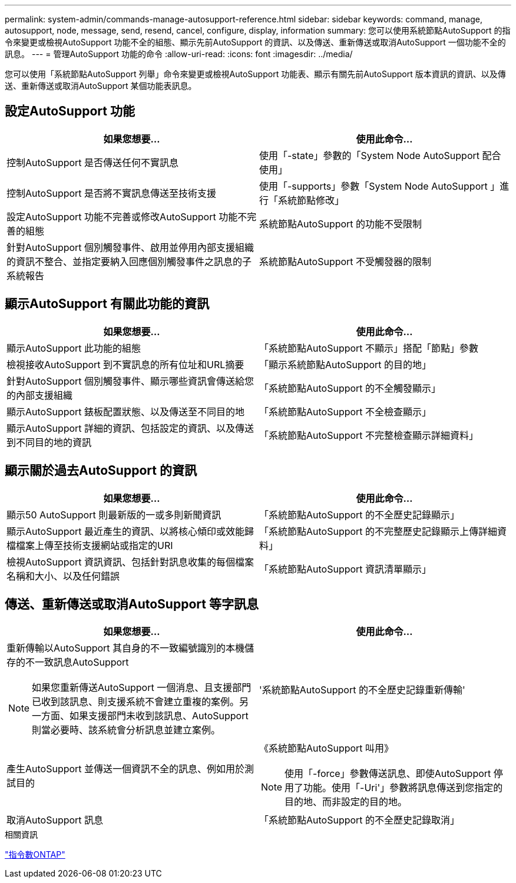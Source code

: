 ---
permalink: system-admin/commands-manage-autosupport-reference.html 
sidebar: sidebar 
keywords: command, manage, autosupport, node, message, send, resend, cancel, configure, display, information 
summary: 您可以使用系統節點AutoSupport 的指令來變更或檢視AutoSupport 功能不全的組態、顯示先前AutoSupport 的資訊、以及傳送、重新傳送或取消AutoSupport 一個功能不全的訊息。 
---
= 管理AutoSupport 功能的命令
:allow-uri-read: 
:icons: font
:imagesdir: ../media/


[role="lead"]
您可以使用「系統節點AutoSupport 列舉」命令來變更或檢視AutoSupport 功能表、顯示有關先前AutoSupport 版本資訊的資訊、以及傳送、重新傳送或取消AutoSupport 某個功能表訊息。



== 設定AutoSupport 功能

|===
| 如果您想要... | 使用此命令... 


 a| 
控制AutoSupport 是否傳送任何不實訊息
 a| 
使用「-state」參數的「System Node AutoSupport 配合使用」



 a| 
控制AutoSupport 是否將不實訊息傳送至技術支援
 a| 
使用「-supports」參數「System Node AutoSupport 」進行「系統節點修改」



 a| 
設定AutoSupport 功能不完善或修改AutoSupport 功能不完善的組態
 a| 
系統節點AutoSupport 的功能不受限制



 a| 
針對AutoSupport 個別觸發事件、啟用並停用內部支援組織的資訊不整合、並指定要納入回應個別觸發事件之訊息的子系統報告
 a| 
系統節點AutoSupport 不受觸發器的限制

|===


== 顯示AutoSupport 有關此功能的資訊

|===
| 如果您想要... | 使用此命令... 


 a| 
顯示AutoSupport 此功能的組態
 a| 
「系統節點AutoSupport 不顯示」搭配「節點」參數



 a| 
檢視接收AutoSupport 到不實訊息的所有位址和URL摘要
 a| 
「顯示系統節點AutoSupport 的目的地」



 a| 
針對AutoSupport 個別觸發事件、顯示哪些資訊會傳送給您的內部支援組織
 a| 
「系統節點AutoSupport 的不全觸發顯示」



 a| 
顯示AutoSupport 錶板配置狀態、以及傳送至不同目的地
 a| 
「系統節點AutoSupport 不全檢查顯示」



 a| 
顯示AutoSupport 詳細的資訊、包括設定的資訊、以及傳送到不同目的地的資訊
 a| 
「系統節點AutoSupport 不完整檢查顯示詳細資料」

|===


== 顯示關於過去AutoSupport 的資訊

|===
| 如果您想要... | 使用此命令... 


 a| 
顯示50 AutoSupport 則最新版的一或多則新聞資訊
 a| 
「系統節點AutoSupport 的不全歷史記錄顯示」



 a| 
顯示AutoSupport 最近產生的資訊、以將核心傾印或效能歸檔檔案上傳至技術支援網站或指定的URI
 a| 
「系統節點AutoSupport 的不完整歷史記錄顯示上傳詳細資料」



 a| 
檢視AutoSupport 資訊資訊、包括針對訊息收集的每個檔案名稱和大小、以及任何錯誤
 a| 
「系統節點AutoSupport 資訊清單顯示」

|===


== 傳送、重新傳送或取消AutoSupport 等字訊息

|===
| 如果您想要... | 使用此命令... 


 a| 
重新傳輸以AutoSupport 其自身的不一致編號識別的本機儲存的不一致訊息AutoSupport

[NOTE]
====
如果您重新傳送AutoSupport 一個消息、且支援部門已收到該訊息、則支援系統不會建立重複的案例。另一方面、如果支援部門未收到該訊息、AutoSupport 則當必要時、該系統會分析訊息並建立案例。

==== a| 
'系統節點AutoSupport 的不全歷史記錄重新傳輸'



 a| 
產生AutoSupport 並傳送一個資訊不全的訊息、例如用於測試目的
 a| 
《系統節點AutoSupport 叫用》

[NOTE]
====
使用「-force」參數傳送訊息、即使AutoSupport 停用了功能。使用「-Uri'」參數將訊息傳送到您指定的目的地、而非設定的目的地。

====


 a| 
取消AutoSupport 訊息
 a| 
「系統節點AutoSupport 的不全歷史記錄取消」

|===
.相關資訊
http://docs.netapp.com/ontap-9/topic/com.netapp.doc.dot-cm-cmpr/GUID-5CB10C70-AC11-41C0-8C16-B4D0DF916E9B.html["指令數ONTAP"^]
